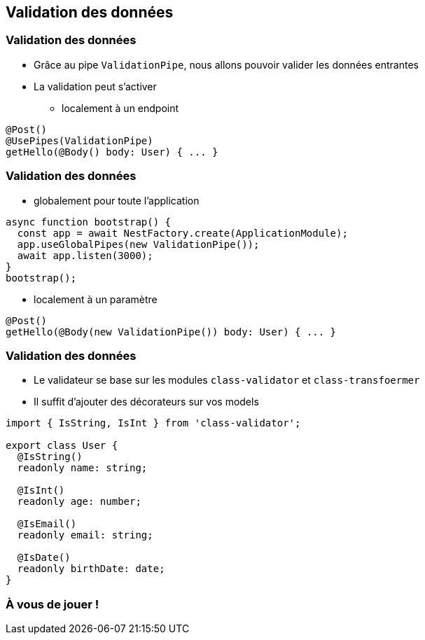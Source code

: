 == Validation des données

=== Validation des données

* Grâce au pipe `ValidationPipe`, nous allons pouvoir valider les données entrantes
* La validation peut s'activer 
** localement à un endpoint

[source,typescript]
----
@Post()
@UsePipes(ValidationPipe)
getHello(@Body() body: User) { ... }
----

=== Validation des données

* globalement pour toute l'application

[source,typescript]
----
async function bootstrap() {
  const app = await NestFactory.create(ApplicationModule);
  app.useGlobalPipes(new ValidationPipe());
  await app.listen(3000);
}
bootstrap();
----

* localement à un paramètre

[source,typescript]
----
@Post()
getHello(@Body(new ValidationPipe()) body: User) { ... }
----

=== Validation des données

* Le validateur se base sur les modules `class-validator` et `class-transfoermer`
* Il suffit d'ajouter des décorateurs sur vos models

[source,typescript]
----
import { IsString, IsInt } from 'class-validator';

export class User {
  @IsString()
  readonly name: string;

  @IsInt()
  readonly age: number;

  @IsEmail()
  readonly email: string;

  @IsDate()
  readonly birthDate: date;
}
----


=== À vous de jouer !
